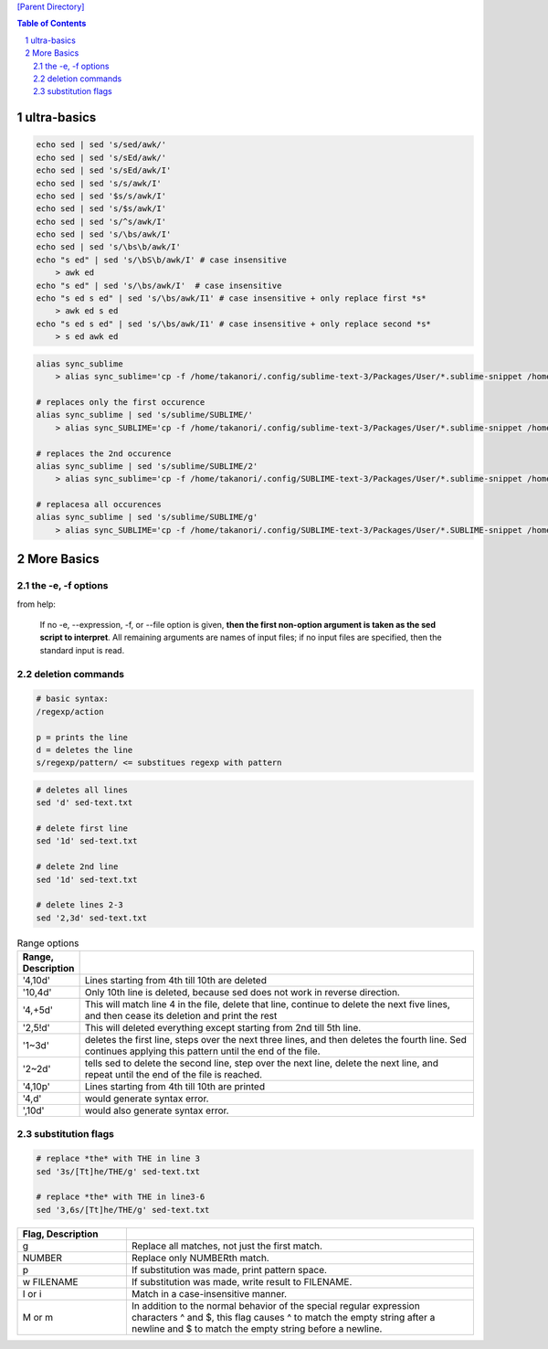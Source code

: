 `[Parent Directory] <./>`_

.. contents:: **Table of Contents**
    :depth: 2

.. sectnum::    
    :start: 1    


###############################################################################
ultra-basics
###############################################################################

.. code:: bash

    echo sed | sed 's/sed/awk/'
    echo sed | sed 's/sEd/awk/'
    echo sed | sed 's/sEd/awk/I'
    echo sed | sed 's/s/awk/I'
    echo sed | sed '$s/s/awk/I'
    echo sed | sed 's/$s/awk/I'
    echo sed | sed 's/^s/awk/I'
    echo sed | sed 's/\bs/awk/I'
    echo sed | sed 's/\bs\b/awk/I'
    echo "s ed" | sed 's/\bS\b/awk/I' # case insensitive
        > awk ed
    echo "s ed" | sed 's/\bs/awk/I'  # case insensitive
    echo "s ed s ed" | sed 's/\bs/awk/I1' # case insensitive + only replace first *s*
        > awk ed s ed
    echo "s ed s ed" | sed 's/\bs/awk/I1' # case insensitive + only replace second *s*
        > s ed awk ed

.. code:: bash

    alias sync_sublime
        > alias sync_sublime='cp -f /home/takanori/.config/sublime-text-3/Packages/User/*.sublime-snippet /home/takanori/Dropbox/git/configs_master/sbia-pc125-cinn/sublime-text/sublime-snippets-sbia/'

    # replaces only the first occurence
    alias sync_sublime | sed 's/sublime/SUBLIME/'
        > alias sync_SUBLIME='cp -f /home/takanori/.config/sublime-text-3/Packages/User/*.sublime-snippet /home/takanori/Dropbox/git/configs_master/sbia-pc125-cinn/sublime-text/sublime-snippets-sbia/'

    # replaces the 2nd occurence
    alias sync_sublime | sed 's/sublime/SUBLIME/2'
        > alias sync_sublime='cp -f /home/takanori/.config/SUBLIME-text-3/Packages/User/*.sublime-snippet /home/takanori/Dropbox/git/configs_master/sbia-pc125-cinn/sublime-text/sublime-snippets-sbia/'

    # replacesa all occurences
    alias sync_sublime | sed 's/sublime/SUBLIME/g'
        > alias sync_SUBLIME='cp -f /home/takanori/.config/SUBLIME-text-3/Packages/User/*.SUBLIME-snippet /home/takanori/Dropbox/git/configs_master/sbia-pc125-cinn/SUBLIME-text/SUBLIME-snippets-sbia/'

###############################################################################
More Basics
###############################################################################

********************
the -e, -f options
********************
from help:

    If no -e, --expression, -f, or --file option is given, **then the first
    non-option argument is taken as the sed script to interpret**.  All
    remaining arguments are names of input files; if no input files are
    specified, then the standard input is read.


********************
deletion commands
********************
.. code:: 

    # basic syntax: 
    /regexp/action

    p = prints the line
    d = deletes the line
    s/regexp/pattern/ <= substitues regexp with pattern

.. code:: bash

    # deletes all lines
    sed 'd' sed-text.txt

    # delete first line
    sed '1d' sed-text.txt

    # delete 2nd line
    sed '1d' sed-text.txt

    # delete lines 2-3
    sed '2,3d' sed-text.txt


.. csv-table:: Range options
    :header: Range, Description
    :widths: 10,70
    :delim: |

   
    '4,10d' | Lines starting from 4th till 10th are deleted
    '10,4d' | Only 10th line is deleted, because sed does not work in reverse direction.
    '4,+5d' | This will match line 4 in the file, delete that line, continue to delete the next five lines, and then cease its deletion and print the rest
    '2,5!d' | This will deleted everything except starting from 2nd till 5th line.
    '1~3d'  |  deletes the first line, steps over the next three lines, and then deletes the fourth line. Sed continues applying this pattern until the end of the file.
    '2~2d'  |  tells sed to delete the second line, step over the next line, delete the next line, and repeat until the end of the file is reached.
    '4,10p' | Lines starting from 4th till 10th are printed
    '4,d'   |  would generate syntax error.
    ',10d'  |  would also generate syntax error.

********************
substitution flags
********************
.. code:: bash

    # replace *the* with THE in line 3
    sed '3s/[Tt]he/THE/g' sed-text.txt  

    # replace *the* with THE in line3-6
    sed '3,6s/[Tt]he/THE/g' sed-text.txt 

.. csv-table:: 
    :header: Flag, Description
    :widths: 22,70
    :delim: | 

    g |   Replace all matches, not just the first match.
    NUMBER |  Replace only NUMBERth match.
    p |   If substitution was made, print pattern space.
    w FILENAME  | If substitution was made, write result to FILENAME.
    I or i | Match in a case-insensitive manner.
    M  or m | In addition to the normal behavior of the special regular expression characters ^ and $, this flag causes ^ to match the empty string after a newline and $ to match the empty string before a newline.

